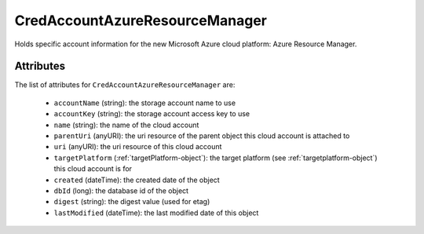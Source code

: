 .. Copyright 2017 FUJITSU LIMITED

.. _credaccountazureresourcemanager-object:

CredAccountAzureResourceManager
===============================

Holds specific account information for the new Microsoft Azure cloud platform: Azure Resource Manager.

Attributes
~~~~~~~~~~

The list of attributes for ``CredAccountAzureResourceManager`` are:

	* ``accountName`` (string): the storage account name to use
	* ``accountKey`` (string): the storage account access key to use
	* ``name`` (string): the name of the cloud account
	* ``parentUri`` (anyURI): the uri resource of the parent object this cloud account is attached to
	* ``uri`` (anyURI): the uri resource of this cloud account
	* ``targetPlatform`` (:ref:`targetPlatform-object`): the target platform (see :ref:`targetplatform-object`) this cloud account is for
	* ``created`` (dateTime): the created date of the object
	* ``dbId`` (long): the database id of the object
	* ``digest`` (string): the digest value (used for etag)
	* ``lastModified`` (dateTime): the last modified date of this object


